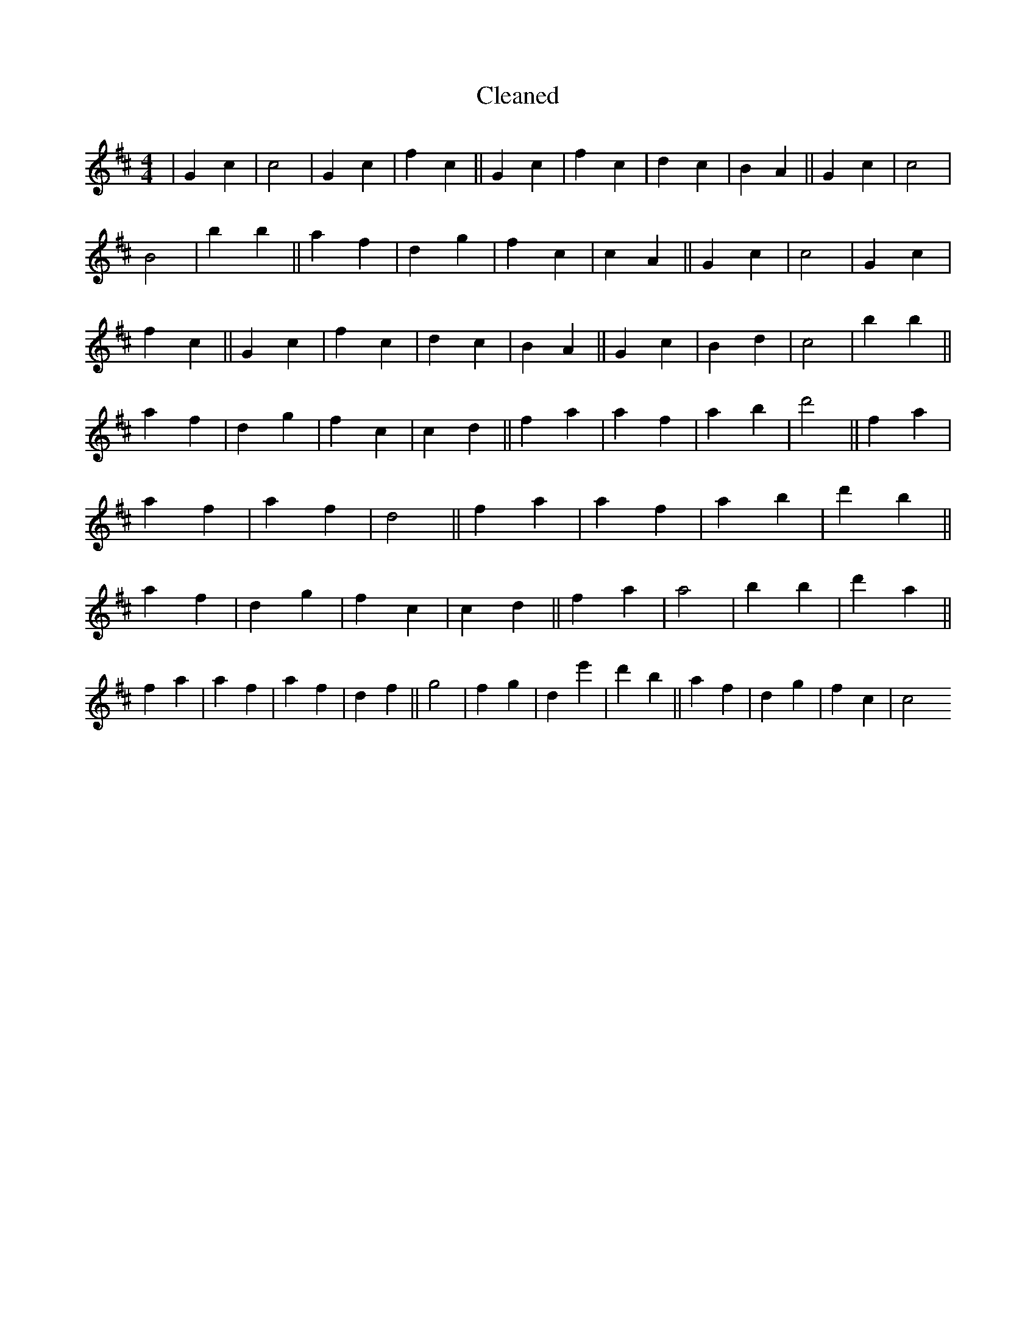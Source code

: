 X:180
T: Cleaned
M:4/4
K: DMaj
|G2c2|c4|G2c2|f2c2||G2c2|f2c2|d2c2|B2A2||G2c2|c4|B4|B'2b2||a2f2|d2g2|f2c2|c2A2||G2c2|c4|G2c2|f2c2||G2c2|f2c2|d2c2|B2A2||G2c2|B2d2|c4|B'2b2||a2f2|d2g2|f2c2|c2d2||f2a2|a2f2|a2b2|d'4||f2a2|a2f2|a2f2|d4||f2a2|a2f2|a2b2|d'2b2||a2f2|d2g2|f2c2|c2d2||f2a2|a4|b2B'2|d'2a2||f2a2|a2f2|a2f2|d2f2||g4|f2g2|d2e'2|d'2b2||a2f2|d2g2|f2c2|c4